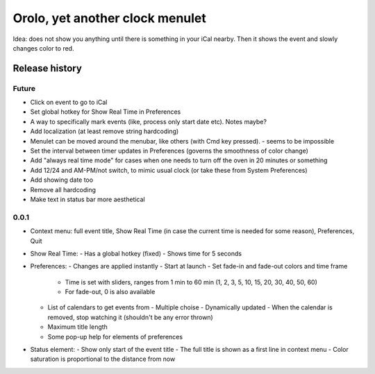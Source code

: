 Orolo, yet another clock menulet
================================

Idea: does not show you anything until there is something in your iCal nearby.
Then it shows the event and slowly changes color to red.

Release history
---------------

Future
~~~~~~

- Click on event to go to iCal
- Set global hotkey for Show Real Time in Preferences
- A way to specifically mark events (like, process only start date etc). Notes maybe?
- Add localization (at least remove string hardcoding)
- Menulet can be moved around the menubar, like others (with Cmd key pressed). - seems to be impossible
- Set the interval between timer updates in Preferences (governs the smoothness of color change)
- Add "always real time mode" for cases when one needs to turn off the oven in 20 minutes or something
- Add 12/24 and AM-PM/not switch, to mimic usual clock (or take these from System Preferences)
- Add showing date too
- Remove all hardcoding
- Make text in status bar more aesthetical

0.0.1
~~~~~

- Context menu: full event title, Show Real Time (in case the current time is needed for some reason), Preferences, Quit
- Show Real Time:
  - Has a global hotkey (fixed)
  - Shows time for 5 seconds
- Preferences:
  - Changes are applied instantly
  - Start at launch
  - Set fade-in and fade-out colors and time frame
    - Time is set with sliders, ranges from 1 min to 60 min (1, 2, 3, 5, 10, 15, 20, 30, 40, 50, 60)
    - For fade-out, 0 is also available
  - List of calendars to get events from
    - Multiple choise
    - Dynamically updated
    - When the calendar is removed, stop watching it (shouldn't be any error thrown)
  - Maximum title length
  - Some pop-up help for elements of preferences
- Status element:
  - Show only start of the event title
  - The full title is shown as a first line in context menu
  - Color saturation is proportional to the distance from now
